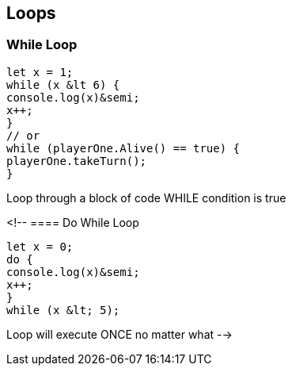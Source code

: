 
== Loops

=== While Loop
[source, js]
----
let x = 1;
while (x &lt 6) {
console.log(x)&semi;
x++;
}
// or
while (playerOne.Alive() == true) {
playerOne.takeTurn();
}
----

Loop through a block of code WHILE condition is true

<!-- 
==== Do While Loop
[source, js]
----
let x = 0;
do {
console.log(x)&semi;
x++;
}
while (x &lt; 5);
----

Loop will execute ONCE no matter what 
-->

